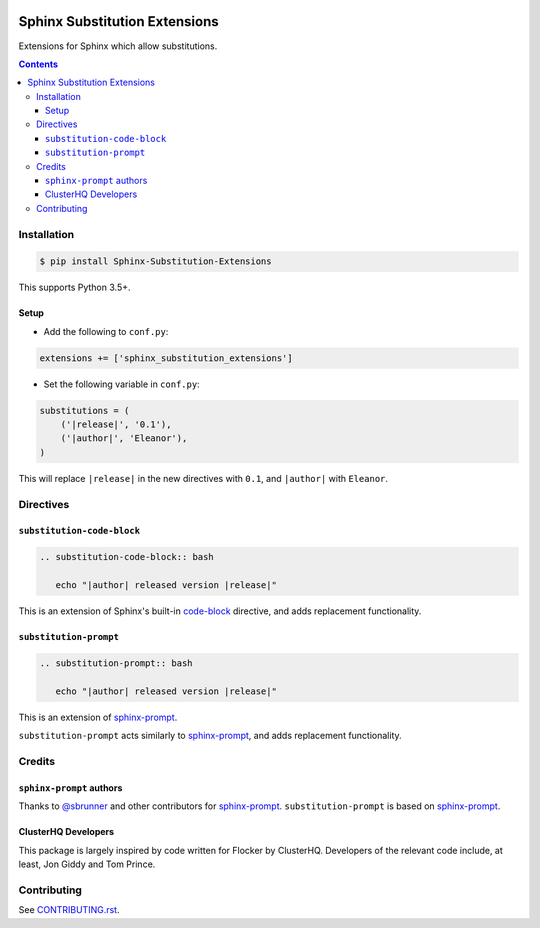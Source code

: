 |Build Status| |codecov| |requirements| |PyPI|

Sphinx Substitution Extensions
==============================

Extensions for Sphinx which allow substitutions.

.. contents::

Installation
------------

.. code:: console

   $ pip install Sphinx-Substitution-Extensions

This supports Python 3.5+.

Setup
~~~~~

* Add the following to ``conf.py``:

.. code:: python

   extensions += ['sphinx_substitution_extensions']

* Set the following variable in ``conf.py``:

.. code:: python

   substitutions = (
       ('|release|', '0.1'),
       ('|author|', 'Eleanor'),
   )

This will replace ``|release|`` in the new directives with ``0.1``, and ``|author|`` with ``Eleanor``.

Directives
----------

``substitution-code-block``
~~~~~~~~~~~~~~~~~~~~~~~~~~~

.. code:: rst

   .. substitution-code-block:: bash

      echo "|author| released version |release|"

This is an extension of Sphinx's built-in `code-block`_ directive, and adds replacement functionality.

``substitution-prompt``
~~~~~~~~~~~~~~~~~~~~~~~

.. code:: rst

   .. substitution-prompt:: bash

      echo "|author| released version |release|"

This is an extension of `sphinx-prompt`_.

``substitution-prompt`` acts similarly to `sphinx-prompt`_, and adds replacement functionality.

Credits
-------

``sphinx-prompt`` authors
~~~~~~~~~~~~~~~~~~~~~~~~~

Thanks to `@sbrunner`_ and other contributors for `sphinx-prompt`_.
``substitution-prompt`` is based on `sphinx-prompt`_.

ClusterHQ Developers
~~~~~~~~~~~~~~~~~~~~

This package is largely inspired by code written for Flocker by ClusterHQ.
Developers of the relevant code include, at least, Jon Giddy and Tom Prince.

Contributing
------------

See `CONTRIBUTING.rst <./CONTRIBUTING.rst>`_.

.. |Build Status| image:: https://travis-ci.com/adamtheturtle/sphinx-substitution-extensions.svg?branch=master
    :target: https://travis-ci.com/adamtheturtle/sphinx-substitution-extensions
.. _sphinx-prompt: https://github.com/sbrunner/sphinx-prompt
.. _code-block: http://www.sphinx-doc.org/en/master/usage/restructuredtext/directives.html#directive-code-block
.. _@sbrunner: https://github.com/sbrunner
.. |codecov| image:: https://codecov.io/gh/adamtheturtle/sphinx-substitution-extensions/branch/master/graph/badge.svg
  :target: https://codecov.io/gh/adamtheturtle/sphinx-substitution-extensions
.. |requirements| image:: https://requires.io/github/adamtheturtle/sphinx-substitution-extensions/requirements.svg?branch=master
     :target: https://requires.io/github/adamtheturtle/sphinx-substitution-extensions/requirements/?branch=master
     :alt: Requirements Status
.. |PyPI| image:: https://badge.fury.io/py/Sphinx-Substitution-Extensions.svg
    :target: https://badge.fury.io/py/Sphinx-Substitution-Extensions
